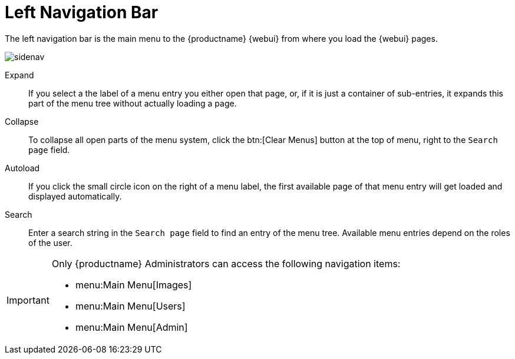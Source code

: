 = Left Navigation Bar




The left navigation bar is the main menu to the {productname} {webui} from where you load the {webui} pages.

image::sidenav.png[scaledwidth=40%]

Expand::
If you select a the label of a menu entry you either open that page, or, if it is just a container of sub-entries, it expands this part of the menu tree without actually loading a page.

Collapse::
To collapse all open parts of the menu system, click the btn:[Clear Menus] button at the top of menu, right to the [guimenu]``Search page`` field.

Autoload::
If you click the small circle icon on the right of a menu label, the first available page of that menu entry will get loaded and displayed automatically.

Search::
Enter a search string in the [guimenu]``Search page`` field to find an entry of the menu tree.
Available menu entries depend on the roles of the user.

[IMPORTANT]
====
Only {productname} Administrators can access the following navigation items:

* menu:Main Menu[Images]

* menu:Main Menu[Users]

* menu:Main Menu[Admin]
====

